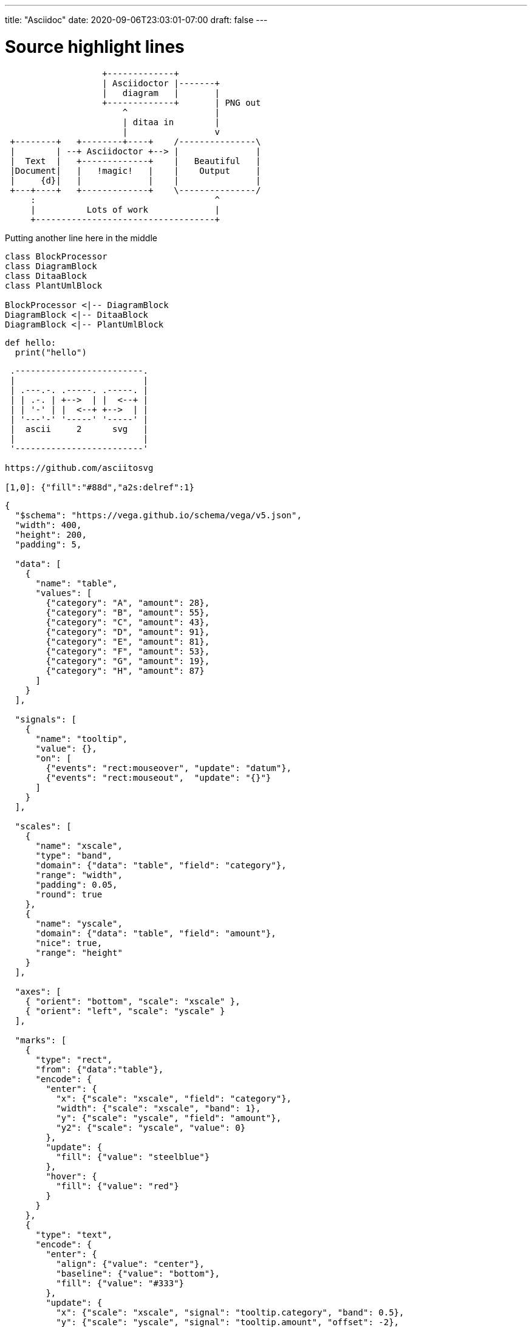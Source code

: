 ---
title: "Asciidoc"
date: 2020-09-06T23:03:01-07:00
draft: false 
---

= Source highlight lines
:source-highlighter: pygments
:pygments-style: emacs
:icons: font


[ditaa]
....
                   +-------------+
                   | Asciidoctor |-------+
                   |   diagram   |       |
                   +-------------+       | PNG out
                       ^                 |
                       | ditaa in        |
                       |                 v
 +--------+   +--------+----+    /---------------\
 |        | --+ Asciidoctor +--> |               |
 |  Text  |   +-------------+    |   Beautiful   |
 |Document|   |   !magic!   |    |    Output     |
 |     {d}|   |             |    |               |
 +---+----+   +-------------+    \---------------/
     :                                   ^
     |          Lots of work             |
     +-----------------------------------+
....


Putting another line here in the middle

[plantuml, diagram-classes, png]     
....
class BlockProcessor
class DiagramBlock
class DitaaBlock
class PlantUmlBlock

BlockProcessor <|-- DiagramBlock
DiagramBlock <|-- DitaaBlock
DiagramBlock <|-- PlantUmlBlock
....

[source,python]
----
def hello:
  print("hello")
----

[a2s]
....

 .-------------------------.
 |                         |
 | .---.-. .-----. .-----. |
 | | .-. | +-->  | |  <--+ |
 | | '-' | |  <--+ +-->  | |
 | '---'-' '-----' '-----' |
 |  ascii     2      svg   |
 |                         |
 '-------------------------'

https://github.com/asciitosvg

[1,0]: {"fill":"#88d","a2s:delref":1}
....


[vega]
....
{
  "$schema": "https://vega.github.io/schema/vega/v5.json",
  "width": 400,
  "height": 200,
  "padding": 5,

  "data": [
    {
      "name": "table",
      "values": [
        {"category": "A", "amount": 28},
        {"category": "B", "amount": 55},
        {"category": "C", "amount": 43},
        {"category": "D", "amount": 91},
        {"category": "E", "amount": 81},
        {"category": "F", "amount": 53},
        {"category": "G", "amount": 19},
        {"category": "H", "amount": 87}
      ]
    }
  ],

  "signals": [
    {
      "name": "tooltip",
      "value": {},
      "on": [
        {"events": "rect:mouseover", "update": "datum"},
        {"events": "rect:mouseout",  "update": "{}"}
      ]
    }
  ],

  "scales": [
    {
      "name": "xscale",
      "type": "band",
      "domain": {"data": "table", "field": "category"},
      "range": "width",
      "padding": 0.05,
      "round": true
    },
    {
      "name": "yscale",
      "domain": {"data": "table", "field": "amount"},
      "nice": true,
      "range": "height"
    }
  ],

  "axes": [
    { "orient": "bottom", "scale": "xscale" },
    { "orient": "left", "scale": "yscale" }
  ],

  "marks": [
    {
      "type": "rect",
      "from": {"data":"table"},
      "encode": {
        "enter": {
          "x": {"scale": "xscale", "field": "category"},
          "width": {"scale": "xscale", "band": 1},
          "y": {"scale": "yscale", "field": "amount"},
          "y2": {"scale": "yscale", "value": 0}
        },
        "update": {
          "fill": {"value": "steelblue"}
        },
        "hover": {
          "fill": {"value": "red"}
        }
      }
    },
    {
      "type": "text",
      "encode": {
        "enter": {
          "align": {"value": "center"},
          "baseline": {"value": "bottom"},
          "fill": {"value": "#333"}
        },
        "update": {
          "x": {"scale": "xscale", "signal": "tooltip.category", "band": 0.5},
          "y": {"scale": "yscale", "signal": "tooltip.amount", "offset": -2},
          "text": {"signal": "tooltip.amount"},
          "fillOpacity": [
            {"test": "isNaN(tooltip.amount)", "value": 0},
            {"value": 1}
          ]
        }
      }
    }
  ]
}
....

[vegalite]
....
{
  "$schema": "https://vega.github.io/schema/vega-lite/v4.json",
  "data": {"url": "data/movies.json"},
  "mark": "circle",
  "encoding": {
    "x": {
      "bin": {"maxbins": 10},
      "field": "IMDB Rating"
    },
    "y": {
      "bin": {"maxbins": 10},
      "field": "Rotten Tomatoes Rating"
    },
    "size": {"aggregate": "count"}
  }
}
....
